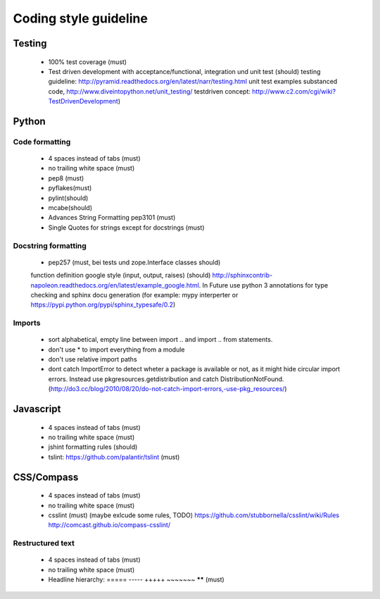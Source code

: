 Coding style guideline
======================

Testing
-------

    * 100% test coverage (must)
    * Test driven development with acceptance/functional, integration und unit test (should)
      testing guideline: http://pyramid.readthedocs.org/en/latest/narr/testing.html
      unit test examples substanced code, http://www.diveintopython.net/unit_testing/
      testdriven concept: http://www.c2.com/cgi/wiki?TestDrivenDevelopment)

Python
------

Code formatting
+++++++++++++++

    * 4 spaces instead of tabs (must)
    * no trailing white space (must)

    * pep8 (must)
    * pyflakes(must)
    * pylint(should)
    * mcabe(should)

    * Advances String Formatting pep3101 (must)

    * Single Quotes for strings except for docstrings (must)

Docstring formatting
++++++++++++++++++++

    * pep257 (must, bei tests und zope.Interface classes should)
    function definition google style (input, output, raises) (should) http://sphinxcontrib-napoleon.readthedocs.org/en/latest/example_google.html. In Future use python 3 annotations for type checking and sphinx docu generation (for example: mypy interperter or https://pypi.python.org/pypi/sphinx_typesafe/0.2)

Imports
+++++++

    * sort alphabetical, empty line between import .. and import .. from statements.
    * don't use * to import everything from a module
    * don't use relative import paths
    * dont catch ImportError to detect wheter a package is available or not, as it might hide circular import errors. Instead use pkgresources.getdistribution and catch DistributionNotFound. (http://do3.cc/blog/2010/08/20/do-not-catch-import-errors,-use-pkg_resources/)

Javascript
----------

    * 4 spaces instead of tabs (must)
    * no trailing white space (must)
    * jshint formatting rules (should)
    * tslint: https://github.com/palantir/tslint (must)

CSS/Compass
-----------

    * 4 spaces instead of tabs (must)
    * no trailing white space (must)
    * csslint (must) (maybe exlcude some rules, TODO) https://github.com/stubbornella/csslint/wiki/Rules http://comcast.github.io/compass-csslint/

Restructured text
+++++++++++++++++

    * 4 spaces instead of tabs (must)
    * no trailing white space (must)
    * Headline hierarchy: ===== ----- +++++ ~~~~~~~ ****** (must)
